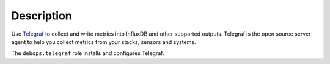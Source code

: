 .. Copyright (C) 2020 DebOps <https://debops.org/>
.. SPDX-License-Identifier: GPL-3.0-or-later

Description
===========

Use `Telegraf`__ to collect and write metrics into InfluxDB and other supported outputs.
Telegraf is the open source server agent to help you collect metrics from your stacks, sensors and systems.

The ``debops.telegraf`` role installs and configures Telegraf.

.. __: https://www.influxdata.com/time-series-platform/telegraf/ 
